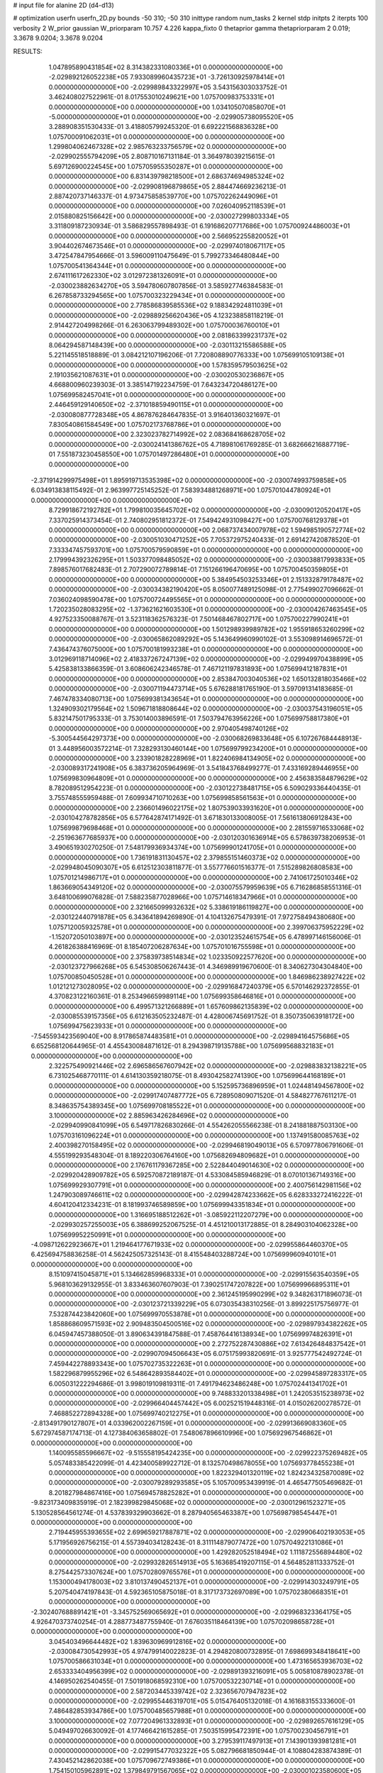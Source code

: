 # input file for alanine 2D (d4-d13)

# optimization
userfn       userfn_2D.py
bounds       -50 310; -50 310
inittype     random
num_tasks    2
kernel       stdp
initpts      2
iterpts      100
verbosity    2
W_prior      gaussian
W_priorparam 10.757 4.226
kappa_fixto  0
thetaprior gamma
thetapriorparam 2 0.019; 3.3678 9.0204; 3.3678 9.0204

RESULTS:
  1.047895890431854E+02  8.314382331080336E+01  0.000000000000000E+00      -2.029892126052238E+05
  7.933089960435723E+01 -3.726130925978414E+01  0.000000000000000E+00      -2.029989843322997E+05       3.543156303033752E-01  3.462408027522961E-01       8.017553010249621E+00  1.075700983753331E+01  0.000000000000000E+00  0.000000000000000E+00
  1.034105070858070E+01 -5.000000000000000E+01  0.000000000000000E+00      -2.029905738095520E+05       3.288908351530433E-01  3.418805799245320E-01       6.692221568836328E+00  1.075700091062031E+01  0.000000000000000E+00  0.000000000000000E+00
  1.299804062467328E+02  2.985763233756579E+02  0.000000000000000E+00      -2.029902555794209E+05       2.808710167131184E-01  3.364978039215615E-01       5.697126900224545E+00  1.075705955350287E+01  0.000000000000000E+00  0.000000000000000E+00
  6.831439798218500E+01  2.686374694985324E+02  0.000000000000000E+00      -2.029908196879865E+05       2.884474669236213E-01  2.887420737146337E-01       4.973475858539770E+00  1.075702262449096E+01  0.000000000000000E+00  0.000000000000000E+00
  7.026040952118539E+01  2.015880825156642E+00  0.000000000000000E+00      -2.030027299803334E+05       3.311809187230934E-01  3.586829557898493E-01       6.191686207717686E+00  1.075700924486003E+01  0.000000000000000E+00  0.000000000000000E+00
  2.566952255820052E+01  3.904402674673546E+01  0.000000000000000E+00      -2.029974018067117E+05       3.472547847954666E-01  3.596009110475649E-01       5.799273346480844E+00  1.075700541364344E+01  0.000000000000000E+00  0.000000000000000E+00
  2.674111617262330E+02  3.012972381326091E+01  0.000000000000000E+00      -2.030023882634270E+05       3.594780607807856E-01  3.585927746384583E-01       6.267858733294565E+00  1.075700323229434E+01  0.000000000000000E+00  0.000000000000000E+00
  2.778586839585536E+02  9.188342924811039E+01  0.000000000000000E+00      -2.029889256620436E+05       4.123238858118219E-01  2.914427204998266E-01       6.263063799489302E+00  1.075700036760010E+01  0.000000000000000E+00  0.000000000000000E+00
  2.081863399231737E+02  8.064294587148439E+00  0.000000000000000E+00      -2.030113215586588E+05       5.221145518518889E-01  3.084212107196206E-01       7.720808890776333E+00  1.075699105109138E+01  0.000000000000000E+00  0.000000000000000E+00
  1.578359579503625E+02  2.191035621087631E+01  0.000000000000000E+00      -2.030020530236867E+05       4.668800960239303E-01  3.385147192234759E-01       7.643234720486127E+00  1.075699582457041E+01  0.000000000000000E+00  0.000000000000000E+00
  2.446459129140650E+02 -2.371018859490115E+01  0.000000000000000E+00      -2.030080877728348E+05       4.867876284647835E-01  3.916401360321697E-01       7.830540861584549E+00  1.075702173768786E+01  0.000000000000000E+00  0.000000000000000E+00
  2.323023782714992E+02  2.083684168628705E+02  0.000000000000000E+00      -2.030024141386762E+05       4.718981061769285E-01  3.682666216887719E-01       7.551873230458550E+00  1.075701497286480E+01  0.000000000000000E+00  0.000000000000000E+00
 -2.371914299975498E+01  1.895919713535398E+02  0.000000000000000E+00      -2.030074993759858E+05       6.034913838115492E-01  2.963997725145252E-01       7.583934881268971E+00  1.075701044780924E+01  0.000000000000000E+00  0.000000000000000E+00
  8.729918672192782E+01  1.799810035645702E+02  0.000000000000000E+00      -2.030090120520417E+05       7.337025914373454E-01  2.740802951812372E-01       7.549424931098427E+00  1.075700768129378E+01  0.000000000000000E+00  0.000000000000000E+00
  2.068737434007978E+02  1.594985190572774E+02  0.000000000000000E+00      -2.030051030471252E+05       7.705372975240433E-01  2.691427420878520E-01       7.333347457593701E+00  1.075700579590859E+01  0.000000000000000E+00  0.000000000000000E+00
  2.179994392326295E+01  1.503377098485052E+02  0.000000000000000E+00      -2.030038817993833E+05       7.898576017682483E-01  2.707290072789814E-01       7.151266196470695E+00  1.075700450359805E+01  0.000000000000000E+00  0.000000000000000E+00
  5.384954503253346E+01  2.151332879178487E+02  0.000000000000000E+00      -2.030034382190420E+05       8.050077489125098E-01  2.775499027096662E-01       7.036024098590478E+00  1.075700724495565E+01  0.000000000000000E+00  0.000000000000000E+00
  1.720235028083295E+02 -1.373621621603530E+01  0.000000000000000E+00      -2.030004267463545E+05       4.927523350088767E-01  3.523118362576323E-01       7.501468467802717E+00  1.075700227990241E+01  0.000000000000000E+00  0.000000000000000E+00
  1.501298939989782E+02  1.955918653260299E+02  0.000000000000000E+00      -2.030065862089292E+05       5.143649960990102E-01  3.553098914696572E-01       7.436474376075000E+00  1.075700181993238E+01  0.000000000000000E+00  0.000000000000000E+00
  3.012969118714096E+02  2.418337267247139E+02  0.000000000000000E+00      -2.029949970438899E+05       5.425838133866359E-01  3.608606242346578E-01       7.467121197831893E+00  1.075699412187831E+01  0.000000000000000E+00  0.000000000000000E+00
  2.853847003040536E+02  1.650132818035466E+02  0.000000000000000E+00      -2.030071194473714E+05       5.676288181765190E-01  3.597091314183685E-01       7.467478334080713E+00  1.075699381343654E+01  0.000000000000000E+00  0.000000000000000E+00
  1.324909302179564E+02  1.509671818808644E+02  0.000000000000000E+00      -2.030037543196051E+05       5.832147501795333E-01  3.753014003896591E-01       7.503794763956226E+00  1.075699758817380E+01  0.000000000000000E+00  0.000000000000000E+00
  2.970405498740126E+02 -5.300544564297373E+00  0.000000000000000E+00      -2.030068269833648E+05       6.107267684448913E-01  3.448956003572214E-01       7.328293130460144E+00  1.075699799234200E+01  0.000000000000000E+00  0.000000000000000E+00
  3.233901828228969E+01  1.822406984134905E+02  0.000000000000000E+00      -2.030089317241908E+05       6.383736205964969E-01  3.541843768499277E-01       7.433169289446955E+00  1.075699830964809E+01  0.000000000000000E+00  0.000000000000000E+00
  2.456383584879629E+02  8.782089512954223E-01  0.000000000000000E+00      -2.030122738481715E+05       6.509029336440435E-01  3.755748555959488E-01       7.609934710710263E+00  1.075699858561563E+01  0.000000000000000E+00  0.000000000000000E+00
  2.236601496022175E+02  1.807539033931620E+01  0.000000000000000E+00      -2.030104278782856E+05       6.577642874171492E-01  3.671830133008005E-01       7.561613806912843E+00  1.075699879698468E+01  0.000000000000000E+00  0.000000000000000E+00
  2.281559716533068E+02 -2.251963677685937E+00  0.000000000000000E+00      -2.030120301636914E+05       6.578639738206953E-01  3.490651930270250E-01       7.548179936934374E+00  1.075699901241705E+01  0.000000000000000E+00  0.000000000000000E+00
  1.736191831130457E+02  2.379855151460373E+02  0.000000000000000E+00      -2.029948045090307E+05       6.612512303811877E-01  3.557776601516377E-01       7.515289826808583E+00  1.075701214986717E+01  0.000000000000000E+00  0.000000000000000E+00
  2.741061725010346E+02  1.863669054349120E+02  0.000000000000000E+00      -2.030075579959639E+05       6.716286858551316E-01  3.648100699076828E-01       7.588235877028966E+00  1.075714618347966E+01  0.000000000000000E+00  0.000000000000000E+00
  2.321665099932632E+02  5.338619186119827E+00  0.000000000000000E+00      -2.030122440791878E+05       6.343641894269890E-01  4.104132675479391E-01       7.972758494380680E+00  1.075712005932578E+01  0.000000000000000E+00  0.000000000000000E+00
  2.399706375952229E+02 -1.152072050103897E+00  0.000000000000000E+00      -2.030123524615754E+05       6.478997146156006E-01  4.261826388416969E-01       8.185407206287634E+00  1.075701016755598E+01  0.000000000000000E+00  0.000000000000000E+00
  2.375839738514834E+02  1.023350922577620E+00  0.000000000000000E+00      -2.030123727966268E+05       6.545308506267443E-01  4.346989919670600E-01       8.340627304304840E+00  1.075700850450528E+01  0.000000000000000E+00  0.000000000000000E+00
  1.846986238927422E+02  1.012121273028095E+02  0.000000000000000E+00      -2.029916847240379E+05       6.570146292372855E-01  4.370823122160361E-01       8.253496659989114E+00  1.075699358646816E+01  0.000000000000000E+00  0.000000000000000E+00
  6.499571321266889E+01  1.657609862135839E+02  0.000000000000000E+00      -2.030085539157356E+05       6.612163505232487E-01  4.428006745691752E-01       8.350735063918172E+00  1.075699475623933E+01  0.000000000000000E+00  0.000000000000000E+00
 -7.545593423569040E+00  8.917865874483581E+01  0.000000000000000E+00      -2.029894164575686E+05       6.652568120644965E-01  4.455430084871612E-01       8.294398719135788E+00  1.075699568832183E+01  0.000000000000000E+00  0.000000000000000E+00
  2.322575490921446E+02  2.696586567607942E+02  0.000000000000000E+00      -2.029883832138221E+05       6.731025468770111E-01  4.614130359218075E-01       8.493042582741390E+00  1.075699644168189E+01  0.000000000000000E+00  0.000000000000000E+00
  5.152595736896959E+01  1.024481494567800E+02  0.000000000000000E+00      -2.029917407487772E+05       6.728950809071520E-01  4.584827767611217E-01       8.348635754389345E+00  1.075699708185522E+01  0.000000000000000E+00  0.000000000000000E+00
  3.100000000000000E+02  2.885963426284696E+02  0.000000000000000E+00      -2.029940990841099E+05       6.549717826830266E-01  4.554262055566238E-01       8.241881887503130E+00  1.075703161096224E+01  0.000000000000000E+00  0.000000000000000E+00
  1.137491580085763E+02  2.400398270158495E+02  0.000000000000000E+00      -2.029946819049013E+05       6.570977806791606E-01  4.555199293548304E-01       8.189220306764160E+00  1.075682694809682E+01  0.000000000000000E+00  0.000000000000000E+00
  2.176761179367285E+00  2.522844049014630E+02  0.000000000000000E+00      -2.029920428909782E+05       6.592570872189187E-01  4.533084585946829E-01       8.070101367149316E+00  1.075699929307791E+01  0.000000000000000E+00  0.000000000000000E+00
  2.400756142981156E+02  1.247903089746611E+02  0.000000000000000E+00      -2.029942874233662E+05       6.628333272416222E-01  4.604120412334231E-01       8.181993746589859E+00  1.075699943351834E+01  0.000000000000000E+00  0.000000000000000E+00
  1.316695188512262E+01 -3.085922112207279E+00  0.000000000000000E+00      -2.029930257255003E+05       6.388699252067525E-01  4.451210013172885E-01       8.284903104062328E+00  1.075699952250991E+01  0.000000000000000E+00  0.000000000000000E+00
 -4.098712622923667E+01  1.219464177671933E+02  0.000000000000000E+00      -2.029955864460370E+05       6.425694758836258E-01  4.562425057325143E-01       8.415548403288724E+00  1.075699960940101E+01  0.000000000000000E+00  0.000000000000000E+00
  8.151097415045871E+01  5.134662859968333E+01  0.000000000000000E+00      -2.029915563540359E+05       5.968103629132955E-01  3.833463607607903E-01       7.390251747207822E+00  1.075699966895311E+01  0.000000000000000E+00  0.000000000000000E+00
  2.361245195990299E+02  9.348263171896073E-01  0.000000000000000E+00      -2.030123721339229E+05       6.073035438310256E-01  3.899225175756977E-01       7.532874423842060E+00  1.075699970553878E+01  0.000000000000000E+00  0.000000000000000E+00
  1.858868609571593E+02  2.909483504500516E+02  0.000000000000000E+00      -2.029897934382262E+05       6.045947457388050E-01  3.890634391847588E-01       7.458764416138934E+00  1.075699974826391E+01  0.000000000000000E+00  0.000000000000000E+00
  2.272752287430886E+02  7.613426484837542E+01  0.000000000000000E+00      -2.029907094506643E+05       6.075175993820691E-01  3.925777542492724E-01       7.459442278893343E+00  1.075702735322263E+01  0.000000000000000E+00  0.000000000000000E+00
  1.582296879955296E+02  6.548642893584402E+01  0.000000000000000E+00      -2.029945897283317E+05       6.005031222294686E-01  3.998019109819311E-01       7.491794623486248E+00  1.075702441341702E+01  0.000000000000000E+00  0.000000000000000E+00
  9.748833201338498E+01  1.242053515238973E+02  0.000000000000000E+00      -2.029966404457442E+05       6.002521519448316E-01  4.015026200278572E-01       7.468852272894328E+00  1.075699740212275E+01  0.000000000000000E+00  0.000000000000000E+00
 -2.813491790127807E+01  4.033962002267159E+01  0.000000000000000E+00      -2.029913669083360E+05       5.672974587174713E-01  4.127384063658802E-01       7.548067896610996E+00  1.075692967546862E+01  0.000000000000000E+00  0.000000000000000E+00
  1.140095585596667E+02 -9.515558195424235E+00  0.000000000000000E+00      -2.029922375269482E+05       5.057483385422099E-01  4.423400589922712E-01       8.132570498678055E+00  1.075693778455238E+01  0.000000000000000E+00  0.000000000000000E+00
  1.822329401320119E+02  1.824234325870089E+02  0.000000000000000E+00      -2.030079289293585E+05       5.105700953439919E-01  4.465477505469682E-01       8.201827984867416E+00  1.075694578825282E+01  0.000000000000000E+00  0.000000000000000E+00
 -9.823173409835919E-01  2.182399829845068E+02  0.000000000000000E+00      -2.030012961523271E+05       5.130528564561274E-01  4.537839329903662E-01       8.287940565463387E+00  1.075698798545447E+01  0.000000000000000E+00  0.000000000000000E+00
  2.719445955393655E+02  2.699659217887871E+02  0.000000000000000E+00      -2.029906402193053E+05       5.171956926756215E-01  4.557394034128243E-01       8.311114879077472E+00  1.075704922131086E+01  0.000000000000000E+00  0.000000000000000E+00
  1.429282052518494E+02  1.111872556894480E+02  0.000000000000000E+00      -2.029932826514913E+05       5.163685419207115E-01  4.564852811333752E-01       8.275442573307624E+00  1.075702809765576E+01  0.000000000000000E+00  0.000000000000000E+00
  1.153000494178003E+02  3.810137490452137E+01  0.000000000000000E+00      -2.029914303249791E+05       5.207540474197843E-01  4.592365105875018E-01       8.317173732697089E+00  1.075702380668351E+01  0.000000000000000E+00  0.000000000000000E+00
 -2.302407688891421E+01 -3.345752569065692E+01  0.000000000000000E+00      -2.029968323364175E+05       4.926470373740254E-01  4.288773487755940E-01       7.676035118464139E+00  1.075702098658728E+01  0.000000000000000E+00  0.000000000000000E+00
  3.045403496644482E+02  1.839630969912816E+02  0.000000000000000E+00      -2.030084730542993E+05       4.974799140022823E-01  4.294820800732895E-01       7.698699348418641E+00  1.075700586631034E+01  0.000000000000000E+00  0.000000000000000E+00
  1.473165653936703E+02  2.653333404956399E+02  0.000000000000000E+00      -2.029891393216091E+05       5.005810878902378E-01  4.146950262540455E-01       7.501918068592310E+00  1.075700532230714E+01  0.000000000000000E+00  0.000000000000000E+00
  2.587203445339742E+02  2.323656707947823E+02  0.000000000000000E+00      -2.029955446319701E+05       5.015476405132018E-01  4.161683155333600E-01       7.486482853934786E+00  1.075700485657988E+01  0.000000000000000E+00  0.000000000000000E+00
  3.100000000000000E+02  7.077204961332893E+01  0.000000000000000E+00      -2.029892657616129E+05       5.049497026630092E-01  4.177466421615285E-01       7.503515995472391E+00  1.075700230456791E+01  0.000000000000000E+00  0.000000000000000E+00
  3.279539117497913E+01  7.143901393981281E+01  0.000000000000000E+00      -2.029915477032322E+05       5.082796681850944E-01  4.108804283874389E-01       7.430452142862038E+00  1.075709672749386E+01  0.000000000000000E+00  0.000000000000000E+00
  1.754150105962891E+02  1.379849791567065E+02  0.000000000000000E+00      -2.030001023580600E+05       5.090992934180949E-01  4.140844630714873E-01       7.446023880551905E+00  1.075708893224133E+01  0.000000000000000E+00  0.000000000000000E+00
  4.080676172576784E+01 -2.752574514546500E+01  0.000000000000000E+00      -2.029973328649989E+05       5.117729988019175E-01  4.160151073660302E-01       7.463501669694363E+00  1.075708104653084E+01  0.000000000000000E+00  0.000000000000000E+00
 -2.172978497301113E+01  1.528849537940413E+02  0.000000000000000E+00      -2.030044248591595E+05       5.146142965608412E-01  4.192795976700147E-01       7.512601780877858E+00  1.075707356368078E+01  0.000000000000000E+00  0.000000000000000E+00
  3.856452023116031E+01  2.845686773674359E+02  0.000000000000000E+00      -2.029896944504057E+05       5.167723532826473E-01  4.205632188837467E-01       7.514133359736902E+00  1.075687839948396E+01  0.000000000000000E+00  0.000000000000000E+00
  9.504771969674659E+00  1.179727651477398E+02  0.000000000000000E+00      -2.029942333989149E+05       5.188046222788024E-01  4.241352121756625E-01       7.559152931541442E+00  1.075688880123630E+01  0.000000000000000E+00  0.000000000000000E+00
  3.816960980188593E+01  2.453150444870154E+02  0.000000000000000E+00      -2.029939327918616E+05       5.218648812526109E-01  4.243634393332502E-01       7.563303542920261E+00  1.075705462166201E+01  0.000000000000000E+00  0.000000000000000E+00
  1.043094316854837E+02  2.806793411039455E+02  0.000000000000000E+00      -2.029904063345511E+05       5.258912137175982E-01  4.257396703723103E-01       7.600934681596965E+00  1.075699845311041E+01  0.000000000000000E+00  0.000000000000000E+00
  2.894598772022983E+02 -4.483001818244828E+01  0.000000000000000E+00      -2.030021341410079E+05       5.194965616211182E-01  4.315601555136960E-01       7.602890118141508E+00  1.075700171904180E+01  0.000000000000000E+00  0.000000000000000E+00
  2.438513325118589E+02  1.642800128167496E+02  0.000000000000000E+00      -2.030053873734353E+05       5.240968615751217E-01  4.326654762558749E-01       7.651965844712413E+00  1.075707258390712E+01  0.000000000000000E+00  0.000000000000000E+00
 -1.725711694309784E+00  5.797997742974722E+01  0.000000000000000E+00      -2.029914016388016E+05       5.243601855756143E-01  4.322829728841746E-01       7.616889897406798E+00  1.075724574329810E+01  0.000000000000000E+00  0.000000000000000E+00
  2.092055907456825E+02  2.451807608152289E+02  0.000000000000000E+00      -2.029918906444240E+05       5.258074101941066E-01  4.353177502662806E-01       7.652832965182836E+00  1.075684301342254E+01  0.000000000000000E+00  0.000000000000000E+00
  1.082968946642856E+02  2.099258413700888E+02  0.000000000000000E+00      -2.030034611555357E+05       5.283491807683948E-01  4.353458760764997E-01       7.671608155720583E+00  1.075699154028506E+01  0.000000000000000E+00  0.000000000000000E+00
  2.756304189545174E+02  1.307335131532171E+02  0.000000000000000E+00      -2.029973807286579E+05       5.306806278582643E-01  4.363124514367636E-01       7.700737928641095E+00  1.075699227486317E+01  0.000000000000000E+00  0.000000000000000E+00
  1.917181696444430E+02  2.117763729628722E+02  0.000000000000000E+00      -2.030027055252268E+05       5.328053409280908E-01  4.394711646825576E-01       7.757359843177809E+00  1.075699295541098E+01  0.000000000000000E+00  0.000000000000000E+00
 -3.808766438098615E+01  2.187089616151973E+02  0.000000000000000E+00      -2.030014208638167E+05       5.350094772603802E-01  4.426885562599587E-01       7.819161755730419E+00  1.075699358585680E+01  0.000000000000000E+00  0.000000000000000E+00
 -1.942576904734915E+01  7.700550168007157E+00  0.000000000000000E+00      -2.029913248005643E+05       5.276312365908123E-01  4.162673506600605E-01       7.497729217709677E+00  1.075699433190733E+01  0.000000000000000E+00  0.000000000000000E+00
  6.091143412162498E+01  1.827085869752789E+02  0.000000000000000E+00      -2.030096021511614E+05       5.307051790047571E-01  4.182170812945402E-01       7.554180757441002E+00  1.075700866510086E+01  0.000000000000000E+00  0.000000000000000E+00
  1.779972371915349E+02 -4.248137075004042E+01  0.000000000000000E+00      -2.029945366472829E+05       5.313077187596991E-01  4.219577772436906E-01       7.603356880414746E+00  1.075698224650977E+01  0.000000000000000E+00  0.000000000000000E+00
  9.616963100335545E+01  1.873767759678945E+01  0.000000000000000E+00      -2.029926023254942E+05       4.911172296470424E-01  4.101461756330934E-01       7.297011849501343E+00  1.075698399444103E+01  0.000000000000000E+00  0.000000000000000E+00
  2.580927613728136E+02  6.288699090172766E+01  0.000000000000000E+00      -2.029921702647681E+05       4.916228562674821E-01  4.038393876049491E-01       7.184134706787885E+00  1.075698514594464E+01  0.000000000000000E+00  0.000000000000000E+00
 -1.055982372684163E+01  2.855734244724910E+02  0.000000000000000E+00      -2.029906509929895E+05       4.925758787853860E-01  3.999670571989870E-01       7.104024836049839E+00  1.075698634427444E+01  0.000000000000000E+00  0.000000000000000E+00
  5.301375046134623E+01  1.317310997789539E+02  0.000000000000000E+00      -2.029993039973093E+05       4.943966498015803E-01  4.008726603602480E-01       7.120437631157836E+00  1.075698730539855E+01  0.000000000000000E+00  0.000000000000000E+00
 -3.174071321371272E+01  2.561096342678579E+02  0.000000000000000E+00      -2.029923480182643E+05       4.978959387783710E-01  4.010170864508983E-01       7.144761525571561E+00  1.075698806983335E+01  0.000000000000000E+00  0.000000000000000E+00
  2.536651077136534E+02  2.960894506350779E+02  0.000000000000000E+00      -2.029940131241863E+05       4.974932663760493E-01  4.043450925039388E-01       7.179192994794844E+00  1.075698880383169E+01  0.000000000000000E+00  0.000000000000000E+00
  8.188796979902318E+01  2.351622782940125E+02  0.000000000000000E+00      -2.029967743030190E+05       5.003043621077072E-01  4.050869309754364E-01       7.208476582008255E+00  1.075689422852855E+01  0.000000000000000E+00  0.000000000000000E+00
  1.927128040748042E+02  6.271492604705903E+01  0.000000000000000E+00      -2.029962306842672E+05       4.967466188941837E-01  4.040956779080606E-01       7.127594868703050E+00  1.075697926432144E+01  0.000000000000000E+00  0.000000000000000E+00
  2.140532772158021E+02  3.043426552313571E+02  0.000000000000000E+00      -2.029939119868501E+05       4.990762694151125E-01  4.055531326549513E-01       7.164969960872046E+00  1.075706943344056E+01  0.000000000000000E+00  0.000000000000000E+00
  1.307408306464356E+02 -3.287832964461368E+01  0.000000000000000E+00      -2.029922095318858E+05       4.985075010834669E-01  4.090522706455368E-01       7.204830561028092E+00  1.075699132618579E+01  0.000000000000000E+00  0.000000000000000E+00
  7.141844216549110E+01  8.070876110737554E+01  0.000000000000000E+00      -2.029896992145546E+05       4.987503273590708E-01  4.112106635682134E-01       7.226971068315800E+00  1.075699186341662E+01  0.000000000000000E+00  0.000000000000000E+00
  2.064839883332827E+02  1.206839516510549E+02  0.000000000000000E+00      -2.029942193347490E+05       5.006402091342522E-01  4.121780742503356E-01       7.249328096424735E+00  1.075674023863431E+01  0.000000000000000E+00  0.000000000000000E+00
  5.488711315736374E+01  2.768683427237439E+01  0.000000000000000E+00      -2.030003867530920E+05       5.055000581465782E-01  3.841008892551601E-01       6.860382767165556E+00  1.075742245985679E+01  0.000000000000000E+00  0.000000000000000E+00
  2.830636126164652E+02  2.131494228311331E+02  0.000000000000000E+00      -2.030025805960413E+05       5.058933744721149E-01  3.864251907614217E-01       6.887961750345291E+00  1.075688698195879E+01  0.000000000000000E+00  0.000000000000000E+00
  6.524427821610790E+01  2.998194968732471E+02  0.000000000000000E+00      -2.029935811155550E+05       5.062628367793436E-01  3.883468411211397E-01       6.906066049549725E+00  1.075689323801246E+01  0.000000000000000E+00  0.000000000000000E+00
  1.554833098852691E+02  1.667192224840364E+02  0.000000000000000E+00      -2.030069682410989E+05       5.069375735971084E-01  3.903595386224531E-01       6.933644896461025E+00  1.075689998004474E+01  0.000000000000000E+00  0.000000000000000E+00
  2.441630082942770E+02  1.002582894278133E+02  0.000000000000000E+00      -2.029889893144624E+05       5.092673733857731E-01  3.906807404142250E-01       6.956886678516863E+00  1.075690678702271E+01  0.000000000000000E+00  0.000000000000000E+00
  3.044310069020639E+02  2.263949563390920E+01  0.000000000000000E+00      -2.029982796465763E+05       5.129058228681356E-01  3.906814619347150E-01       6.992291507088884E+00  1.075699243629752E+01  0.000000000000000E+00  0.000000000000000E+00
  1.233088627198846E+02  1.804024679782289E+02  0.000000000000000E+00      -2.030077582906190E+05       5.143484966106329E-01  3.909724926589717E-01       7.000133170113035E+00  1.075693873505169E+01  0.000000000000000E+00  0.000000000000000E+00
  1.076331516317806E+01  2.012080730260905E+01  0.000000000000000E+00      -2.029956596726450E+05       4.939589935230423E-01  3.745534007785034E-01       6.719263034595707E+00  1.075694231840758E+01  0.000000000000000E+00  0.000000000000000E+00
  2.184784344858604E+02  1.849622895495018E+02  0.000000000000000E+00      -2.030068615731352E+05       4.954259775126208E-01  3.753315076438373E-01       6.739380872662874E+00  1.075694508398584E+01  0.000000000000000E+00  0.000000000000000E+00
